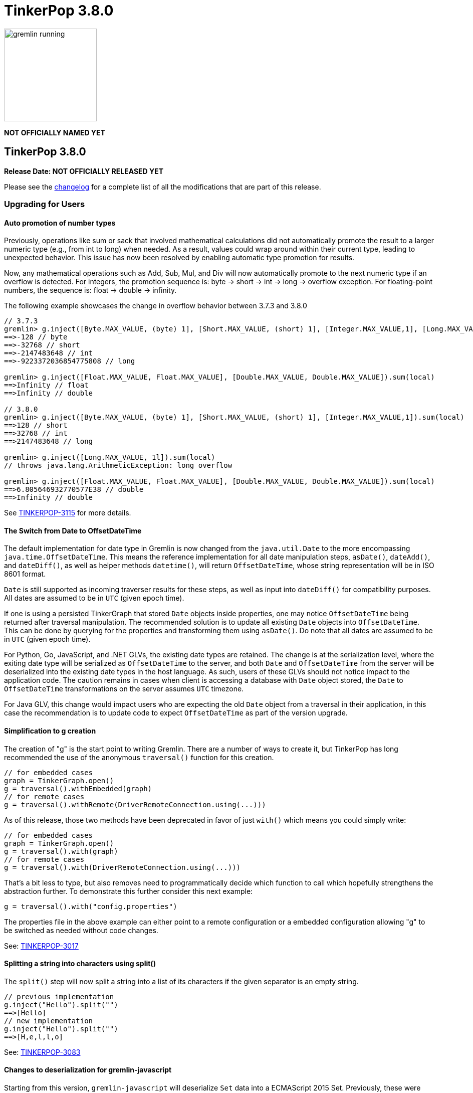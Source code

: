 ////
Licensed to the Apache Software Foundation (ASF) under one or more
contributor license agreements.  See the NOTICE file distributed with
this work for additional information regarding copyright ownership.
The ASF licenses this file to You under the Apache License, Version 2.0
(the "License"); you may not use this file except in compliance with
the License.  You may obtain a copy of the License at

  http://www.apache.org/licenses/LICENSE-2.0

Unless required by applicable law or agreed to in writing, software
distributed under the License is distributed on an "AS IS" BASIS,
WITHOUT WARRANTIES OR CONDITIONS OF ANY KIND, either express or implied.
See the License for the specific language governing permissions and
limitations under the License.
////

= TinkerPop 3.8.0

image::https://raw.githubusercontent.com/apache/tinkerpop/master/docs/static/images/gremlin-running.png[width=185]

*NOT OFFICIALLY NAMED YET*

== TinkerPop 3.8.0

*Release Date: NOT OFFICIALLY RELEASED YET*

Please see the link:https://github.com/apache/tinkerpop/blob/3.8.0/CHANGELOG.asciidoc#release-3-8-0[changelog] for a
complete list of all the modifications that are part of this release.

=== Upgrading for Users

==== Auto promotion of number types

Previously, operations like sum or sack that involved mathematical calculations did not automatically promote the result
to a larger numeric type (e.g., from int to long) when needed. As a result, values could wrap around within their current
type, leading to unexpected behavior. This issue has now been resolved by enabling automatic type promotion for results.

Now, any mathematical operations such as Add, Sub, Mul, and Div will now automatically promote to the next numeric type
if an overflow is detected. For integers, the promotion sequence is: byte → short → int → long → overflow exception. For
floating-point numbers, the sequence is: float → double → infinity.

The following example showcases the change in overflow behavior between 3.7.3 and 3.8.0

[source,groovy]
----
// 3.7.3
gremlin> g.inject([Byte.MAX_VALUE, (byte) 1], [Short.MAX_VALUE, (short) 1], [Integer.MAX_VALUE,1], [Long.MAX_VALUE, 1l]).sum(local)
==>-128 // byte
==>-32768 // short
==>-2147483648 // int
==>-9223372036854775808 // long

gremlin> g.inject([Float.MAX_VALUE, Float.MAX_VALUE], [Double.MAX_VALUE, Double.MAX_VALUE]).sum(local)
==>Infinity // float
==>Infinity // double

// 3.8.0
gremlin> g.inject([Byte.MAX_VALUE, (byte) 1], [Short.MAX_VALUE, (short) 1], [Integer.MAX_VALUE,1]).sum(local)
==>128 // short
==>32768 // int
==>2147483648 // long

gremlin> g.inject([Long.MAX_VALUE, 1l]).sum(local)
// throws java.lang.ArithmeticException: long overflow

gremlin> g.inject([Float.MAX_VALUE, Float.MAX_VALUE], [Double.MAX_VALUE, Double.MAX_VALUE]).sum(local)
==>6.805646932770577E38 // double
==>Infinity // double
----

See link:https://issues.apache.org/jira/browse/TINKERPOP-3115[TINKERPOP-3115] for more details.

==== The Switch from Date to OffsetDateTime
The default implementation for date type in Gremlin is now changed from the `java.util.Date` to the more encompassing `java.time.OffsetDateTime`. This means the reference implementation for all date manipulation steps, `asDate()`, `dateAdd()`, and `dateDiff()`, as well as helper methods `datetime()`, will return `OffsetDateTime`, whose string representation will be in ISO 8601 format.

`Date` is still supported as incoming traverser results for these steps, as well as input into `dateDiff()` for compatibility purposes. All dates are assumed to be in `UTC` (given epoch time).

If one is using a persisted TinkerGraph that stored `Date` objects inside properties, one may notice `OffsetDateTime` being returned after traversal manipulation. The recommended solution is to update all existing `Date` objects into `OffsetDateTime`. This can be done by querying for the properties and transforming them using `asDate()`. Do note that all dates are assumed to be in `UTC` (given epoch time).

For Python, Go, JavaScript, and .NET GLVs, the existing date types are retained. The change is at the serialization level, where the exiting date type will be serialized as `OffsetDateTime` to the server, and both `Date` and `OffsetDateTime` from the server will be deserialized into the existing date types in the host language. As such, users of these GLVs should not notice impact to the application code. The caution remains in cases when client is accessing a database with `Date` object stored, the `Date` to `OffsetDateTime` transformations on the server assumes `UTC` timezone.

For Java GLV, this change would impact users who are expecting the old `Date` object from a traversal in their application, in this case the recommendation is to update code to expect `OffsetDateTime` as part of the version upgrade.

==== Simplification to g creation

The creation of "g" is the start point to writing Gremlin. There are a number of ways to create it, but TinkerPop has
long recommended the use of the anonymous `traversal()` function for this creation.

[source,groovy]
----
// for embedded cases
graph = TinkerGraph.open()
g = traversal().withEmbedded(graph)
// for remote cases
g = traversal().withRemote(DriverRemoteConnection.using(...)))
----

As of this release, those two methods have been deprecated in favor of just `with()` which means you could simply write:

[source,groovy]
----
// for embedded cases
graph = TinkerGraph.open()
g = traversal().with(graph)
// for remote cases
g = traversal().with(DriverRemoteConnection.using(...)))
----

That's a bit less to type, but also removes need to programmatically decide which function to call which hopefully
strengthens the abstraction further. To demonstrate this further consider this next example:

[source,groovy]
----
g = traversal().with("config.properties")
----

The properties file in the above example can either point to a remote configuration or a embedded configuration allowing
"g" to be switched as needed without code changes.

See: link:https://issues.apache.org/jira/browse/TINKERPOP-3017[TINKERPOP-3017]

==== Splitting a string into characters using split()

The `split()` step will now split a string into a list of its characters if the given separator is an empty string.

[source,groovy]
----
// previous implementation
g.inject("Hello").split("")
==>[Hello]
// new implementation
g.inject("Hello").split("")
==>[H,e,l,l,o]
----

See: link:https://issues.apache.org/jira/browse/TINKERPOP-3083[TINKERPOP-3083]

==== Changes to deserialization for gremlin-javascript

Starting from this version, `gremlin-javascript` will deserialize `Set` data into a ECMAScript 2015 Set. Previously,
these were deserialized into arrays.

==== Gremlin Grammar Changes

A number of changes have been introduced to the Gremlin grammar to help make it be more consistent and easier to use.

*`new` keyword is now optional*

The `new` keyword is now optional in all cases where it was previously used. Both of the following examples are now
valid syntax with the second being the preferred form going forward:

[source,groovy]
----
g.V().withStrategies(new SubgraphStrategy(vertices: __.hasLabel('person')))

g.V().withStrategies(SubgraphStrategy(vertices: __.hasLabel('person')))
----

In a future version, it is likely that the `new` keyword will be removed entirely from the grammar.

*Supports withoutStrategies()*

The `withoutStrategies()` configuration step is now supported syntax for the grammar. While this option is not commonly
used it is still a part of the Gremlin language and there are times where it is helpful to have this fine-grained
control over how a traversal works.

[source,groovy]
----
g.V().withoutStrategies(CountStrategy)
----

*`Map` keys restrictions*

Earlier versions of the grammar allowed a wide range of values for the keys. In many cases, these didn't really make
sense for Gremlin and were just inherited from the Groovy language since Gremlin tends to follow that language in many
ways. That said, Gremlin did take some liberties with that syntax and introduced its own shorthand for some cases. Those
shorthands created unfortunate situations where certain words were being prevented as being able to be used as keys
which could lead to confusion.

A `Map` is still defined in the same way it always has been, where the following two lines produce an equivalent `Map`:

[source,groovy]
----
[label: 100]
["label": 100]
----

Note that when quotes are not use to denote a string, Gremlin will assume that the intention is to shorthand a string
key and not reference a Gremlin keyword. To reference an allowable keyword as the key, either wrap it with parenthesis
or use its longhand form as shown in the following examples which all produce the same `Map`:

[source,groovy]
----
[T.id: 100]
[(T.id): 100]
[(id): 100]
----

Note that the first example is a Gremlin convenience that is not compatible in Groovy. This does produce a syntax error
in Groovy's case. When upgrading to 3.8.0, it will be important to evaluate any code that is using scripts with `Map`
keys that match keywords that are not wrapped in parentheses. On upgrade they will begin to be treated as `String` keys
rather than their `Enum` value. This is particularly relevant for `property(Map)`, `mergeV` and `mergeE` which use a
'Map` for their arguments and commonly require that `T` and `Direction` be used as keys.

The following examples show some `Map` usage from older versions that will work without need for changes in 3.8.0:

[source,groovy]
----
// the long forms are used and each are wrapped in parenthesis
g.mergeE([(T.label):'Sibling',created:'2022-02-07',(Direction.from):1,(Direction.to):2])

// the short forms are used and each are wrapped in parenthesis
g.mergeE([(label):'Sibling',created:'2022-02-07',(Direction.from):1,(Direction.to):2])

// the long forms are used and for Gremlin this is a syntax convenience to spare typing
// the parenthesis
g.mergeE([T.label:'Sibling',created:'2022-02-07',Direction.from:1,Direction.to:2])

// while the following line mixes qualified enums with T and uses shorthand for Direction
// with from and to all of the enums are wrapped in parenthesis
g.mergeE([(T.label):'Sibling',created:'2022-02-07',(from):1,(to):2])
----

In this next example, the `Map` keys are defined in a way that changes will be necessary in 3.8.0:

[source,groovy]
----
// none of the keys below are qualified with their enum long form nor are they wrapped in
// parenthesis and as a result will be treated as String key values in 3.8.0 unless a
// change is made
g.mergeE([label:'Sibling',created:'2022-02-07',from:1,to:2])
----

See: link:https://issues.apache.org/jira/browse/TINKERPOP-2862[TINKERPOP-2862],
link:https://issues.apache.org/jira/browse/TINKERPOP-3046[TINKERPOP-3046],
link:https://issues.apache.org/jira/browse/TINKERPOP-3047[TINKERPOP-3047]

==== SeedStrategy Construction

The `SeedStrategy` public constructor has been removed for Java and has been replaced by the builder pattern common
to all strategies. This change was made to ensure that the `SeedStrategy` could be constructed in a consistent manner.

==== Improved Translators

The various Java `Translator` implementations allowing conversion of Gremlin traversals to string forms in various
languages have been modified considerably. First, they have been moved from to the
`org.apache.tinkerpop.gremlin.language.translator` package, because they now depend on the ANTLR grammar in
`gremlin-language` to handled the translation process. Making this change allowed for a more accurate translation of
Gremlin that doesn't need to rely on reflection and positional arguments to determine which step was intended for use.

Another important change was the introduction of specific translators for Groovy and Java. While Groovy translation
tends to work for most Java cases, there is syntax specific to Groovy where it does not. With a specific Java
translator, the translation process can be more accurate and less error prone.

The syntax for the translators has simplified as well. The translator function now takes a Gremlin string and a target
language to translate to. Consider the following example:

[source,text]
----
gremlin> GremlinTranslator.translate("g.V().out('knows')", Translator.GO)
==>g.V().Out("knows")
----

Further note that Gremlin language variants produce `gremlin-language` compliant strings directly since bytecode was
removed. As a result, all translators in .NET, Python, Go and Javascript have been removed.

See: link:https://issues.apache.org/jira/browse/TINKERPOP-3028[TINKERPOP-3028]

==== Change to `OptionsStrategy` in `gremlin-python`

The `\\__init__()` syntax has been updated to be both more pythonic and more aligned to the `gremlin-lang` syntax.
Previously, `OptionsStrategy()` took a single argument `options` which was a `dict` of all options to be set.
Now, all options should be set directly as keyword arguments.

For example:

[source,python]
----
# 3.7 and before:
g.with_strategies(OptionsStrategy(options={'key1': 'value1', 'key2': True}))
# 4.x and newer:
g.with_strategies(OptionsStrategy(key1='value1', key2=True))

myOptions = {'key1': 'value1', 'key2': True}
# 3.7 and before:
g.with_strategies(OptionsStrategy(options=myOptions))
# 4.x and newer:
g.with_strategies(OptionsStrategy(**myOptions))
----

==== Changes to Serialization

The GLVs will only support GraphBinary V4 and GraphSON support has been removed. This means that the serializer option
that was available in most GLVs has been removed. GraphBinary is a more compact format and has support for the same
types. This should lead to increased performance for users upgrading from any version of GraphSON to GraphBinary.

==== Gremlin Lang Float Literals Default to Double

The `GremlinLangScriptEngine` has been modified to treat float literals without explicit type suffixes (like 'm', 'f',
or 'd') as Double by default. Users who need BigDecimal precision can still use the 'm' suffix (e.g., 1.0m). 
`GremlinGroovyScriptEngine` will still default to BigDecimal for float literals.

==== group() Value Traversal Semantics

The `group()` step takes two `by()` modulators. The first defines the key for the grouping and the second acts upon the
values that were grouped to each key. The latter is referred to as the "value traversal". In earlier versions of
TinkerPop, using `order()` in the value traversal could produce an unexpected result if combined with a step like
`fold()`.

[source,text]
----
gremlin> g.V().has("person","name",P.within("vadas","peter")).group().by().by(__.out().fold())
==>[v[2]:[],v[6]:[v[3]]]
gremlin> g.V().has("person","name",P.within("vadas","peter")).group().by().by(__.out().order().fold())
==>[v[6]:[v[3]]]
----

The example above shows that `v[2]` gets filtered away when `order()` is included. Obviously, this was not expected
behavior. The problem can be more generally explained as an issue where a `Barrier` like `order()` can return an empty
result. If this step is followed by another `Barrier` that always produces an output like `sum()`, `count()` or `fold()`
then the empty result would not feed through to that following step. This issue has now been fixed and the two
traversals from the previous example now return the same results.

[source,text]
----
gremlin> g.V().has("person","name",P.within("vadas","peter")).group().by().by(__.out().fold())
==>[v[2]:[],v[6]:[v[3]]]
gremlin> g.V().has("person","name",P.within("vadas","peter")).group().by().by(__.out().order().fold())
==>[v[2]:[],v[6]:[v[3]]]
----

See: link:https://issues.apache.org/jira/browse/TINKERPOP-2971[TINKERPOP-2971]

==== valueMap() and propertyMap() By Modulation Semantics

The `valueMap()` and `propertyMap()`steps have been changed to throw an error if multiple `by()` modulators are applied.
The previous behavior attempted to round-robin the by() but this wasn't possible for all providers.

See: link:https://issues.apache.org/jira/browse/TINKERPOP-2974[TINKERPOP-2974]

==== groupCount(), dedup(), sack(), sample(), aggregate() By Modulation Semantics

The `groupCount()`, `dedup()`, `sack()`, `sample()`, and `aggregate()` steps has been changed to throw an error if
multiple `by()` modulators are applied. The previous behavior would ignore previous `by()` modulators and apply the
last one, which was not intuitive.

See: link:https://issues.apache.org/jira/browse/TINKERPOP-3121[TINKERPOP-3121]

==== Additional By Modulation Semantics

=== Upgrading for Providers

==== Graph System Providers

===== Test Suite Changes

In 3.6.0, providers were encouraged to begin using the Gherkin test suite for testing Gremlin rather than the original
Java based testing found in the `ProcessStandardSuite` and/or the `ProcessComputerSuite`. At that stage, the Gherkin
suite was still being developed to match the features of the earlier framework. As of 3.8.0, the Gherkin based tests now
represent the primary way that Gremlin tests are developed and the old system has fallen behind. The old suites have
been deprecated in favor of the Gherkin test suite and providers should upgrade their implementations accordingly. Going
forward, the expectation is that the old Java-based suite will continue to exist, but will be focused on covering test
scenarios that cover either Java-specific syntax, lambdas or other cases that only fall into Gremlin embedded use cases.
Graphs that need to support those cases would implement the `ProcessEmbeddedStandardSuite` and/or
`ProcessEmbeddedComputerSuite`.

Details on implementing the Gherkin tests can be found in the
link:https://tinkerpop.apache.org/docs/3.8.0/dev/provider/#gherkin-tests-suite[Provider Documentation].

See: link:https://issues.apache.org/jira/browse/TINKERPOP-3136[TINKERPOP-3136]

==== Auto promotion of number types

Previously, operations like sum or sack that involved mathematical calculations did not automatically promote the result
to a larger numeric type (e.g., from int to long) when needed. As a result, values could wrap around within their current
type, leading to unexpected behavior. This issue has now been resolved by enabling automatic type promotion for results.

Now, any mathematical operations such as Add, Sub, Mul, and Div will now automatically promote to the next numeric type
if an overflow is detected. For integers, the promotion sequence is: byte → short → int → long → overflow exception. For
floating-point numbers, the sequence is: float → double → infinity.

As a example the following query...

"""
g.withSack(32767s).inject(1s).sack(sum).sack()
"""

Before would return a short overflow exception or wrap to -1 depending on language, but now returns 32769i.

See link:https://issues.apache.org/jira/browse/TINKERPOP-3115[TINKERPOP-3115] for more details.

==== The Switch from Date to OffsetDateTime

The default implementation for date type in Gremlin is now changed from the deprecated `java.util.Date` to the more encompassing `java.time.OffsetDateTime`. This means the reference implementation for all date manipulation steps, `asDate()`, `dateAdd()`, and `dateDiff()`, as well as helper methods `datetime()`, will return `OffsetDateTime`, whose string representation will be in ISO 8601 format.

`Date` is still supported as incoming traverser results for these steps, as well as input into `dateDiff()` for compatibility purposes. All dates are assumed to be in `UTC` (given epoch time).

This may impact providers who use TinkerGraph or whose implementation store dates as `java.util.Date`. While steps will support `Date`, all date manipulations will output `OffsetDateTime`. If a user had persisted `Date` objects in the database, upgrading to 3.8 may lead to the database having both types stored. It is recommended for users to perform transformation of `Date` to `OffsetDateTime` to retain consistency.

===== Semantics change for PropertyMapStep

The semantics have changed for the handling of by modulators to the `valueMap` and `propertyMap` steps. Only one by
modulator is required to be accepted and an exception should be thrown when there are more than one by() modulators.
The exception thrown should contain the following: "valueMap()/propertyMap() step can only have one by modulator".

See: link:https://issues.apache.org/jira/browse/TINKERPOP-2974[TINKERPOP-2974]

===== Grammar Type Renaming

All of the following types in the grammar have been renamed to follow consistent rules:

`genericLiteralArgument` -> `genericArgument`
`structureVertex` -> `structureVertexLiteral`
`stringLiteralVarargsArgument` -> `stringNullableArgumentVarargs`
`genericLiteralMapArgument` -> `genericMapArgument`
`genericLiteralMapNullable` -> `genericMapNullableLiteral`
`genericLiteralMapNullableArgument` -> `genericMapNullableArgument`
`traversalStrategyList` -> `traversalStrategyVarargs`
`genericLiteralVarargs` -> `genericArgumentVarags`
`genericLiteralCollection` -> `genericCollectionLiteral`
`genericLiteralList` -> `genericLiteralVarargs`
`genericLiteralRange` -> `genericRangeLiteral`
`stringLiteralVarargs` -> `stringNullableLiteralVarargs`
`genericLiteralMap` -> `genericMapLiteral`

Additionally, `genericLiteralListArgument` and `stringLiteralList` have been removed in favor of `genericArgumentVarags` and `stringNullableLiteralVarargs` respectively.

==== Graph Driver Providers

==== The Switch from Date to OffsetDateTime

The default implementation for date type in Gremlin is now changed from the deprecated `java.util.Date` to the more encompassing `java.time.OffsetDateTime`. This means the reference implementation for all date manipulation steps, `asDate()`, `dateAdd()`, and `dateDiff()`, as well as helper methods `datetime()`, will return `OffsetDateTime`, whose string representation will be in ISO 8601 format.

This means that drivers should use the extended `OffsetDateTime` type in the IO specs to serialize and deserialize native date objects.